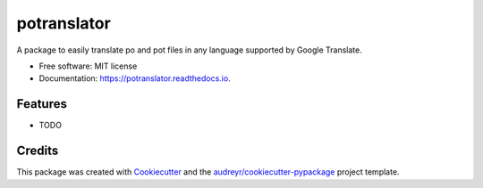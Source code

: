 ============
potranslator
============


.. image:: https://img.shields.io/pypi/v/potranslator.svg
        :target: https://pypi.python.org/pypi/potranslator

.. image:: https://img.shields.io/travis/SekouD/potranslator.svg
        :target: https://travis-ci.org/SekouD/potranslator

.. image:: https://readthedocs.org/projects/potranslator/badge/?version=latest
        :target: https://potranslator.readthedocs.io/en/latest/?badge=latest
        :alt: Documentation Status


.. image:: https://pyup.io/repos/github/SekouD/potranslator/shield.svg
     :target: https://pyup.io/repos/github/SekouD/potranslator/
     :alt: Updates



A package to easily translate po and pot files in any language supported by Google Translate.


* Free software: MIT license
* Documentation: https://potranslator.readthedocs.io.


Features
--------

* TODO

Credits
-------

This package was created with Cookiecutter_ and the `audreyr/cookiecutter-pypackage`_ project template.

.. _Cookiecutter: https://github.com/audreyr/cookiecutter
.. _`audreyr/cookiecutter-pypackage`: https://github.com/audreyr/cookiecutter-pypackage
